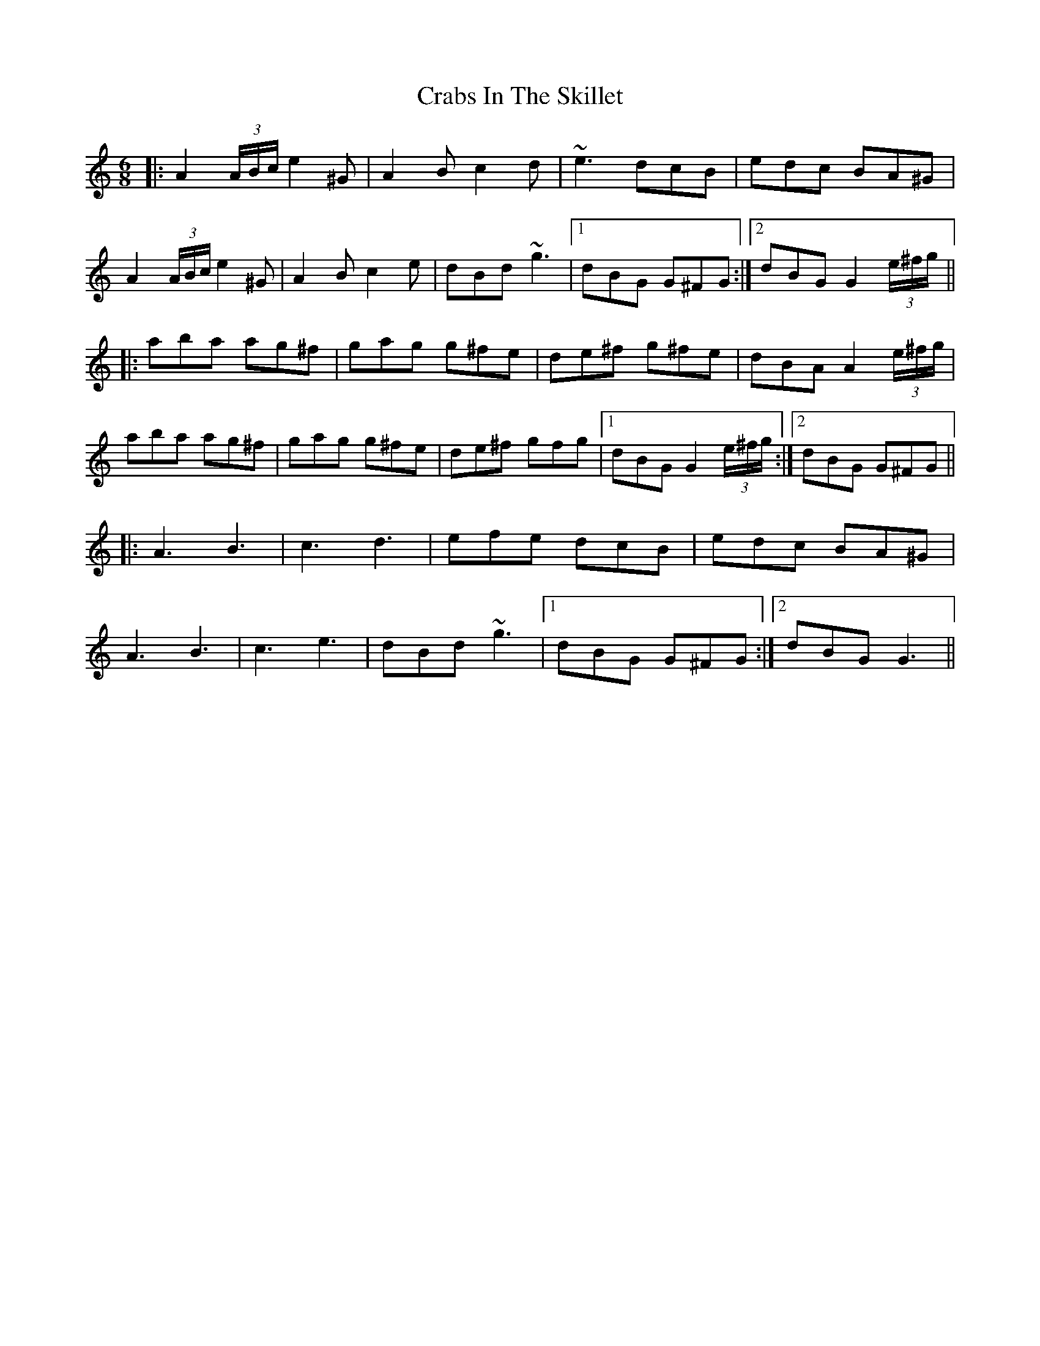 X: 8437
T: Crabs In The Skillet
R: jig
M: 6/8
K: Aminor
|:A2 (3A/B/c/ e2^G|A2B c2d|~e3 dcB|edc BA^G|
A2 (3A/B/c/ e2^G|A2B c2e|dBd ~g3|1 dBG G^FG:|2 dBG G2 (3e/^f/g/||
|:aba ag^f|gag g^fe|de^f g^fe|dBA A2 (3e/^f/g/|
aba ag^f|gag g^fe|de^f gfg|1 dBG G2 (3e/^f/g/:|2 dBG G^FG||
|:A3 B3|c3 d3|efe dcB|edc BA^G|
A3 B3|c3 e3|dBd ~g3|1 dBG G^FG:|2 dBG G3||

